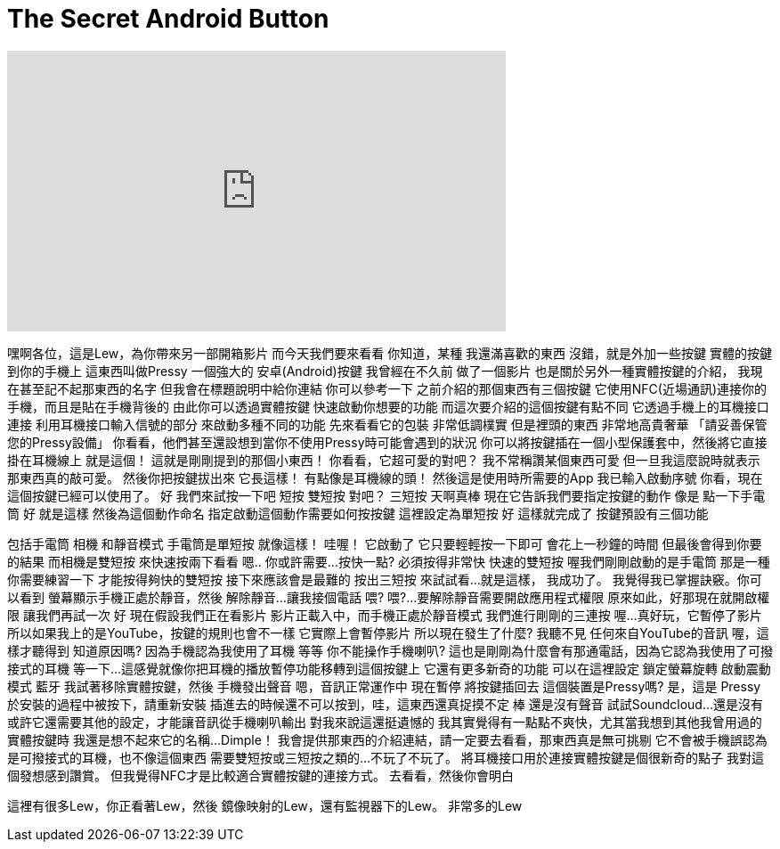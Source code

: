 = The Secret Android Button
:published_at: 2016-04-13
:hp-alt-title: The Secret Android Button
:hp-image: https://i.ytimg.com/vi/ynaTZa9dVJk/maxresdefault.jpg


++++
<iframe width="560" height="315" src="https://www.youtube.com/embed/ynaTZa9dVJk?rel=0" frameborder="0" allow="autoplay; encrypted-media" allowfullscreen></iframe>
++++

嘿啊各位，這是Lew，為你帶來另一部開箱影片
而今天我們要來看看
你知道，某種
我還滿喜歡的東西
沒錯，就是外加一些按鍵
實體的按鍵
到你的手機上
這東西叫做Pressy
一個強大的
安卓(Android)按鍵
我曾經在不久前
做了一個影片
也是關於另外一種實體按鍵的介紹，
我現在甚至記不起那東西的名字
但我會在標題說明中給你連結
你可以參考一下
之前介紹的那個東西有三個按鍵
它使用NFC(近場通訊)連接你的手機，而且是貼在手機背後的
由此你可以透過實體按鍵
快速啟動你想要的功能
而這次要介紹的這個按鍵有點不同
它透過手機上的耳機接口連接
利用耳機接口輸入信號的部分
來啟動多種不同的功能
先來看看它的包裝
非常低調樸實
但是裡頭的東西
非常地高貴奢華
「請妥善保管您的Pressy設備」
你看看，他們甚至還設想到當你不使用Pressy時可能會遇到的狀況
你可以將按鍵插在一個小型保護套中，然後將它直接掛在耳機線上
就是這個！
這就是剛剛提到的那個小東西！
你看看，它超可愛的對吧？
我不常稱讚某個東西可愛
但一旦我這麼說時就表示
那東西真的敲可愛。
然後你把按鍵拔出來
它長這樣！
有點像是耳機線的頭！
然後這是使用時所需要的App
我已輸入啟動序號
你看，現在這個按鍵已經可以使用了。
好
我們來試按一下吧
短按
雙短按
對吧？
三短按
天啊真棒
現在它告訴我們要指定按鍵的動作
像是
點一下手電筒
好
就是這樣
然後為這個動作命名
指定啟動這個動作需要如何按按鍵
這裡設定為單短按
好
這樣就完成了
按鍵預設有三個功能
 
包括手電筒
相機
和靜音模式
手電筒是單短按
就像這樣！
哇喔！
它啟動了
它只要輕輕按一下即可
會花上一秒鐘的時間
但最後會得到你要的結果
而相機是雙短按
來快速按兩下看看
嗯..
你或許需要...按快一點?
必須按得非常快
快速的雙短按
喔我們剛剛啟動的是手電筒
那是一種你需要練習一下
才能按得夠快的雙短按
接下來應該會是最難的
按出三短按
來試試看...
就是這樣，
我成功了。
我覺得我已掌握訣竅。你可以看到
螢幕顯示手機正處於靜音，然後
解除靜音...
讓我接個電話
喂?
喂?...
要解除靜音需要開啟應用程式權限
原來如此，好那現在就開啟權限
讓我們再試一次
好
現在假設我們正在看影片
影片正載入中，而手機正處於靜音模式
我們進行剛剛的三連按
喔...
真好玩，它暫停了影片
所以如果我上的是YouTube，按鍵的規則也會不一樣
它實際上會暫停影片
所以現在發生了什麼? 我聽不見
任何來自YouTube的音訊
喔，這樣才聽得到
知道原因嗎? 因為手機認為我使用了耳機
等等
你不能操作手機喇叭?
這也是剛剛為什麼會有那通電話，因為它認為我使用了可撥接式的耳機
等一下...
這感覺就像你把耳機的播放暫停功能移轉到這個按鍵上
它還有更多新奇的功能
可以在這裡設定
鎖定螢幕旋轉
啟動震動模式
藍牙
我試著移除實體按鍵，然後
手機發出聲音
嗯，音訊正常運作中
現在暫停
將按鍵插回去
這個裝置是Pressy嗎? 是，這是
Pressy於安裝的過程中被按下，請重新安裝
插進去的時候還不可以按到，哇，這東西還真捉摸不定
棒
還是沒有聲音
試試Soundcloud...
還是沒有
或許它還需要其他的設定，才能讓音訊從手機喇叭輸出
對我來說這還挺遺憾的
我其實覺得有一點點不爽快，尤其當我想到其他我曾用過的實體按鍵時
我還是想不起來它的名稱...Dimple！
我會提供那東西的介紹連結，請一定要去看看，那東西真是無可挑剔
它不會被手機誤認為是可撥接式的耳機，也不像這個東西
需要雙短按或三短按之類的...不玩了不玩了。
將耳機接口用於連接實體按鍵是個很新奇的點子
我對這個發想感到讚賞。
但我覺得NFC才是比較適合實體按鍵的連接方式。
去看看，然後你會明白
[下集預告]
這裡有很多Lew，你正看著Lew，然後
鏡像映射的Lew，還有監視器下的Lew。
非常多的Lew